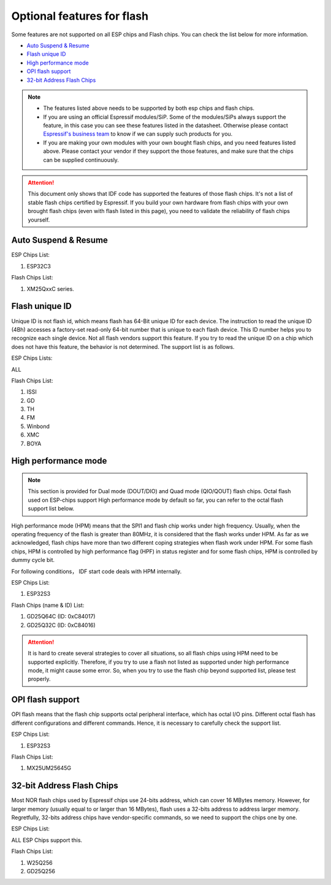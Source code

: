 Optional features for flash
===========================

Some features are not supported on all ESP chips and Flash chips. You can check the list below for more information.

-  `Auto Suspend & Resume <#auto-suspend-&-resume>`__

-  `Flash unique ID <#flash-unique-id>`__

-  `High performance mode <#high-performance-mode>`__

-  `OPI flash support <#opi-flash-support>`__

-  `32-bit Address Flash Chips <#32-bit-address-flash-chips>`__

.. note::

    - The features listed above needs to be supported by both esp chips and flash chips.

    - If you are using an official Espressif modules/SiP. Some of the modules/SiPs always support the feature, in this case you can see these features listed in the datasheet. Otherwise please contact `Espressif's business team <https://www.espressif.com/en/contact-us/sales-questions>`_ to know if we can supply such products for you.

    - If you are making your own modules with your own bought flash chips, and you need features listed above. Please contact your vendor if they support the those features, and make sure that the chips can be supplied continuously.

.. attention::

    This document only shows that IDF code has supported the features of those flash chips. It's not a list of stable flash chips certified by Espressif. If you build your own hardware from flash chips with your own brought flash chips (even with flash listed in this page), you need to validate the reliability of flash chips yourself.

Auto Suspend & Resume
---------------------

.. only:: esp32c3

    You can refer to :ref:`auto-suspend` for more information about this feature. The support list is as follows.

ESP Chips List:

1. ESP32C3

Flash Chips List:

1. XM25QxxC series.

Flash unique ID
---------------

Unique ID is not flash id, which means flash has 64-Bit unique ID for each device. The instruction to read the unique ID (4Bh) accesses a factory-set read-only 64-bit number that is unique to each flash device. This ID number helps you to recognize each single device. Not all flash vendors support this feature. If you try to read the unique ID on a chip which does not have this feature, the behavior is not determined. The support list is as follows.

ESP Chips Lists:

ALL

Flash Chips List:

1. ISSI
2. GD
3. TH
4. FM
5. Winbond
6. XMC
7. BOYA

High performance mode
---------------------

.. note::

    This section is provided for Dual mode (DOUT/DIO) and Quad mode (QIO/QOUT) flash chips. Octal flash used on ESP-chips support High performance mode by default so far, you can refer to the octal flash support list below.

High performance mode (HPM) means that the SPI1 and flash chip works under high frequency. Usually, when the operating frequency of the flash is greater than 80MHz, it is considered that the flash works under HPM. As far as we acknowledged, flash chips have more than two different coping strategies when flash work under HPM. For some flash chips, HPM is controlled by high performance flag (HPF) in status register and for some flash chips, HPM is controlled by dummy cycle bit.

For following conditions， IDF start code deals with HPM internally.

ESP Chips List:

1. ESP32S3

Flash Chips (name & ID) List:

1. GD25Q64C (ID: 0xC84017)
2. GD25Q32C (ID: 0xC84016)

.. attention::

    It is hard to create several strategies to cover all situations, so all flash chips using HPM need to be supported explicitly. Therefore, if you try to use a flash not listed as supported under high performance mode, it might cause some error. So, when you try to use the flash chip beyond supported list, please test properly.

OPI flash support
-----------------

OPI flash means that the flash chip supports octal peripheral interface, which has octal I/O pins. Different octal flash has different configurations and different commands. Hence, it is necessary to carefully check the support list.

.. only:: esp32s3

    .. note::

       To know how to configure menuconfig for a board with different Flash and PSRAM, please refer to the :ref:`SPI Flash and External SPI RAM Configuration <flash-psram-configuration>`

ESP Chips List:

1. ESP32S3

Flash Chips List:

1. MX25UM25645G

32-bit Address Flash Chips
--------------------------

Most NOR flash chips used by Espressif chips use 24-bits address, which can cover 16 MBytes memory. However, for larger memory (usually equal to or larger than 16 MBytes), flash uses a 32-bits address to address larger memory. Regretfully, 32-bits address chips have vendor-specific commands, so we need to support the chips one by one.

ESP Chips List:

ALL ESP Chips support this.

Flash Chips List:

1. W25Q256
2. GD25Q256
